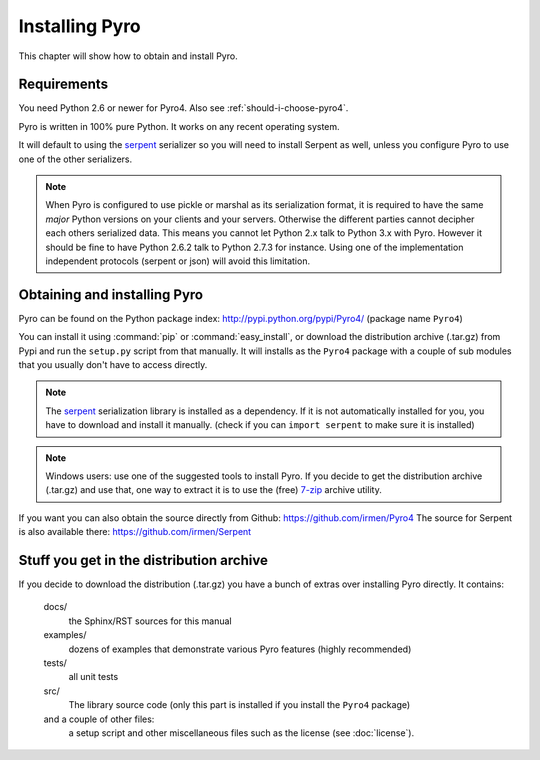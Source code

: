 ***************
Installing Pyro
***************

This chapter will show how to obtain and install Pyro.

Requirements
------------
You need Python 2.6 or newer for Pyro4.
Also see :ref:`should-i-choose-pyro4`.

Pyro is written in 100% pure Python. It works on any recent operating system.

It will default to using the `serpent <https://pypi.python.org/pypi/serpent>`_ serializer so you
will need to install Serpent as well, unless you configure Pyro to use one of the other serializers.

.. note::
    When Pyro is configured to use pickle or marshal as its serialization format, it is required to have the same *major* Python versions
    on your clients and your servers. Otherwise the different parties cannot decipher each others serialized data.
    This means you cannot let Python 2.x talk to Python 3.x with Pyro. However
    it should be fine to have Python 2.6.2 talk to Python 2.7.3 for instance.
    Using one of the implementation independent protocols (serpent or json) will avoid this limitation.


Obtaining and installing Pyro
-----------------------------

Pyro can be found on the Python package index: http://pypi.python.org/pypi/Pyro4/  (package name ``Pyro4``)

You can install it using :command:`pip` or :command:`easy_install`, or download the distribution archive (.tar.gz)
from Pypi and run the ``setup.py`` script from that manually.
It will installs as the ``Pyro4`` package with a couple of sub modules that you usually don't have to access directly.

.. note::
    The `serpent <https://pypi.python.org/pypi/serpent>`_ serialization library is installed as a dependency.
    If it is not automatically installed for you, you have to download and install it manually.
    (check if you can ``import serpent`` to make sure it is installed)

.. note::
    Windows users: use one of the suggested tools to install Pyro.
    If you decide to get the distribution archive (.tar.gz) and use that,
    one way to extract it is to use the (free) `7-zip <http://www.7-zip.org>`_ archive utility.

If you want you can also obtain the source directly from Github: https://github.com/irmen/Pyro4
The source for Serpent is also available there: https://github.com/irmen/Serpent


Stuff you get in the distribution archive
-----------------------------------------
If you decide to download the distribution (.tar.gz) you have a bunch of extras over installing Pyro directly.
It contains:

  docs/
    the Sphinx/RST sources for this manual
  examples/
    dozens of examples that demonstrate various Pyro features (highly recommended)
  tests/
    all unit tests
  src/
    The library source code (only this part is installed if you install the ``Pyro4`` package)
  and a couple of other files:
    a setup script and other miscellaneous files such as the license (see :doc:`license`).
